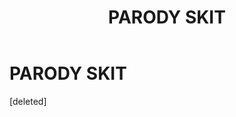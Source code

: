 #+TITLE: PARODY SKIT

* PARODY SKIT
:PROPERTIES:
:Score: 0
:DateUnix: 1589432078.0
:DateShort: 2020-May-14
:FlairText: Self-Promotion
:END:
[deleted]

